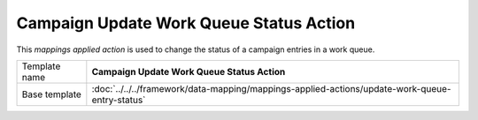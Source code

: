 Campaign Update Work Queue Status Action
==========================================

This *mappings applied action* is used to change the status of a
campaign entries in a work queue.

+-------------------------+-----------------------------------------------------------------------------------------------+
| Template name           | **Campaign Update Work Queue Status Action**                                                  |
+-------------------------+-----------------------------------------------------------------------------------------------+
| Base template           | :doc:`../../../framework/data-mapping/mappings-applied-actions/update-work-queue-entry-status`|
+-------------------------+-----------------------------------------------------------------------------------------------+

